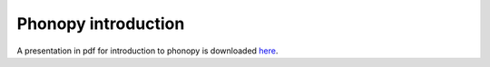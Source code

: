 .. _phonopy_introduction:

Phonopy introduction
=====================

A presentation in pdf for introduction to phonopy is downloaded `here
<https://sf.net/projects/phonopy/files/phonopy.pdf/download>`_.

